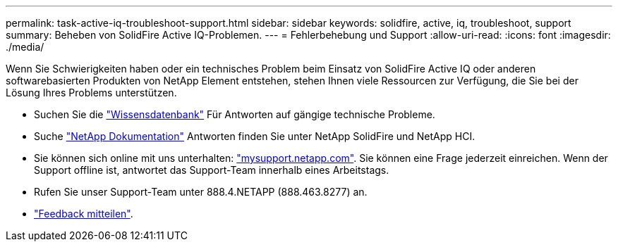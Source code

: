 ---
permalink: task-active-iq-troubleshoot-support.html 
sidebar: sidebar 
keywords: solidfire, active, iq, troubleshoot, support 
summary: Beheben von SolidFire Active IQ-Problemen. 
---
= Fehlerbehebung und Support
:allow-uri-read: 
:icons: font
:imagesdir: ./media/


[role="lead"]
Wenn Sie Schwierigkeiten haben oder ein technisches Problem beim Einsatz von SolidFire Active IQ oder anderen softwarebasierten Produkten von NetApp Element entstehen, stehen Ihnen viele Ressourcen zur Verfügung, die Sie bei der Lösung Ihres Problems unterstützen.

* Suchen Sie die https://kb.netapp.com/["Wissensdatenbank"^] Für Antworten auf gängige technische Probleme.
* Suche https://www.netapp.com/support-and-training/documentation/["NetApp Dokumentation"^] Antworten finden Sie unter NetApp SolidFire und NetApp HCI.
* Sie können sich online mit uns unterhalten: https://mysupport.netapp.com/site/["mysupport.netapp.com"^]. Sie können eine Frage jederzeit einreichen. Wenn der Support offline ist, antwortet das Support-Team innerhalb eines Arbeitstags.
* Rufen Sie unser Support-Team unter 888.4.NETAPP (888.463.8277) an.
* link:task-active-iq-use-the-user-interface.html#provide-feedback["Feedback mitteilen"].

